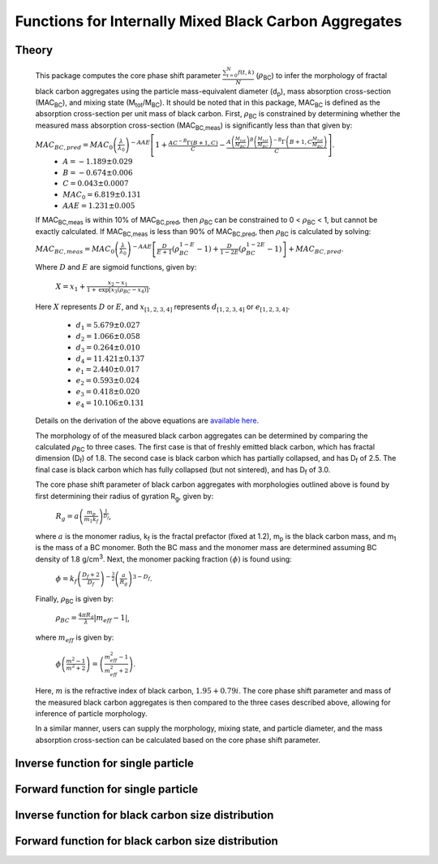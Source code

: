 Functions for Internally Mixed Black Carbon Aggregates
=============================================================

Theory 
---------------------------------

   This package computes the core phase shift parameter :math:`\frac{ \sum_{t=0}^{N}f(t,k) }{N}` (:math:`{\rho}`\ :sub:`BC`) to infer the morphology of fractal black carbon aggregates using the particle mass-equivalent diameter (d\ :sub:`p`), mass absorption cross-section (MAC\ :sub:`BC`), and mixing state (M\ :sub:`tot`/M\ :sub:`BC`). It should be noted that in this package, MAC\ :sub:`BC` is defined as the absorption cross-section per unit mass of black carbon. First, :math:`{\rho}`\ :sub:`BC` is constrained by determining whether the measured mass absorption cross-section (MAC\ :sub:`BC,meas`) is significantly less than that given by:
   
   :math:`{MAC_{BC,pred}=MAC_0\left (\frac{\lambda}{\lambda_0} \right)^{-AAE}\left[1+\frac{AC^{-B}\Gamma(B+1,C)}{C}-\frac{A\left(\frac{M_{tot}}{M_{BC}}\right)^{B}\left(\frac{M_{tot}}{M_{BC}}\right)^{-B}\Gamma\left(B+1,C\frac{M_{tot}}{M_{BC}}\right)}{C}\right]}`.	
	- :math:`{A=-1.189\pm0.029}`
	- :math:`{B=-0.674\pm0.006}`
	- :math:`{C=0.043\pm0.0007}`
	- :math:`{MAC_0=6.819\pm0.131}`
	- :math:`{AAE=1.231\pm0.005}`
	
   If MAC\ :sub:`BC,meas` is within 10% of MAC\ :sub:`BC,pred`, then :math:`{\rho}`\ :sub:`BC` can be constrained to 0 < :math:`{\rho}`\ :sub:`BC` < 1, but cannot be exactly calculated. If MAC\ :sub:`BC,meas` is less than 90% of MAC\ :sub:`BC,pred`, then :math:`{\rho}`\ :sub:`BC` is calculated by solving:   
   
   :math:`{MAC_{BC,meas}=MAC_0\left (\frac{\lambda}{\lambda_0} \right)^{-AAE}\left[\frac{D}{E+1}\left(\rho_{BC}^{1-E}-1\right)+\frac{D}{1-2E}\left(\rho_{BC}^{1-2E}-1\right)\right]+MAC_{BC,pred}}`.
   
   Where :math:`{D}` and :math:`{E}` are sigmoid functions, given by:
   
   	:math:`{X=x_1+\frac{x_2-x_1}{1+\text{exp}\left[x_3\left(\rho_{BC}-x_4\right)\right]}}`.
	
   Here :math:`{X}` represents :math:`{D}` or :math:`{E}`, and :math:`{x_{[1,2,3,4]}}` represents :math:`{d_{[1,2,3,4]}}` or :math:`{e_{[1,2,3,4]}}`. 
   
	- :math:`{d_1=5.679\pm0.027}`
	- :math:`{d_2=1.066\pm0.058}`
	- :math:`{d_3=0.264\pm0.010}`
	- :math:`{d_4=11.421\pm0.137}`
	- :math:`{e_1=2.440\pm0.017}`
	- :math:`{e_2=0.593\pm0.024}`
	- :math:`{e_3=0.418\pm0.020}`
	- :math:`{e_4=10.106\pm0.131}`
   
   
   Details on the derivation of the above equations are `available here <https://doi.org/10.1016/j.jqsrt.2017.10.012>`_.
   
   The morphology of of the measured black carbon aggregates can be determined by comparing the calculated :math:`{\rho}`\ :sub:`BC` to three cases. The first case is that of freshly emitted black carbon, which has fractal dimension (D\ :sub:`f`) of 1.8. The second case is black carbon which has partially collapsed, and has D\ :sub:`f` of 2.5. The final case is black carbon which has fully collapsed (but not sintered), and has D\ :sub:`f` of 3.0. 
   
   The core phase shift parameter of black carbon aggregates with morphologies outlined above is found by first determining their radius of gyration R\ :sub:`g`, given by:
   
	:math:`{R_g=a\left(\frac{m_p}{m_1 k_f}\right)^{\frac{1}{D_f}}}`,
	
   where :math:`{a}` is the monomer radius, k\ :sub:`f` is the fractal prefactor (fixed at 1.2), m\ :sub:`p` is the black carbon mass, and m\ :sub:`1` is the mass of a BC monomer. Both the BC mass and the monomer mass are determined assuming BC density of 1.8 g/cm\ :sup:`3`. Next, the monomer packing fraction :math:`{\left(\phi\right)}` is found using:
   
	:math:`{\phi=k_f\left(\frac{D_f+2}{D_f}\right)^{-\frac{3}{2}}\left(\frac{a}{R_g}\right)^{3-D_f}}`.
	
   Finally, :math:`{\rho}`\ :sub:`BC` is given by:

	:math:`{\rho_{BC}=\frac{4\pi R_g}{\lambda}\left|m_{eff}-1\right|}`,
	
   where :math:`{m_{eff}}` is given by:
   
	:math:`{\phi\left(\frac{m^2-1}{m^2+2}\right)=\left(\frac{m_{eff}^2-1}{m_{eff}^2+2}\right)}`.

   Here, :math:`{m}` is the refractive index of black carbon, :math:`{1.95+0.79i}`. The core phase shift parameter and mass of the measured black carbon aggregates is then compared to the three cases described above, allowing for inference of particle morphology.
   
   In a similar manner, users can supply the morphology, mixing state, and particle diameter, and the mass absorption cross-section can be calculated based on the core phase shift parameter.


Inverse function for single particle
---------------------------------

.. py:function:: abs2shape_SP(coating, absorption, wavelength, diameter, [abs_error=0.0, mode='MtotMbc', r_monomer=20, asDict=True, ReturnPlot=True, PlotPoint=True])

   Black carbon mass-equivalent diameter, coating amount, and MAC\ :sub:`BC` are input and morpholgy is inferred using the procedure outlined `above <https://pyBCabs.readthedocs.io/en/latest/functions.html#theory>`_. The particle mass is used to infer the number of monomers, assuming the density of black carbon is 1.8 g/cm\ :sup:`3`.
   
   **Parameters**
   
   coating: 
	Coating amount with units matching that of the optional 'mode' input. Default is ratio of total particle mass to black carbon mass.
   absorption:
	MAC\ :sub:`BC` with units of m\ :sup:`2`/g.
   wavelength : float
	The wavelength of incident light, in nanometers.
   diameter : float
	Black carbon mass-equivalent diameter with units of nm.
   abs_error : float, optional
	Error associated with measurement of MAC\ :sub:`BC`, in  m\ :sup:`2`/g.
   mode : string, optional
	- 'Mtot_Mbc' : ratio of total particle mass to black carbon mass.
	- 'Rbc' : ratio of coating mass to black carbon mass.
	- 'OC:EC' : ratio of organic carbon mass to black carbon mass.
	- 'percent_BC' : percentage of total particle mass which is attributed to black carbon.
   r_monomer : float, optional
	Radius of monomers, in nanometers.
   asDict : bool, optional
	If true, returns dict of output variables.
   ReturnPlot : bool, optional
	If true, returns figure and axes with morphology retrival plot.
   PlotPoint : bool, optional
	If true, shows measured particle on morphology retrival plot.
	
   **Returns**
   
   fig, ax : figure, axes
	Figure and axes with morphology retrival plot. If PlotPoint==True, then particle is shown on morphology retrieval plot.
   mass : float
	Mass of particle, in fg.
   rho_lower : float
	Lower limit of core phase shift parameter, based on average MAC\ :sub:`BC` and MAC\ :sub:`BC` errors.
   rho_avg : float
	Average core phase shift parameter, based on average MAC\ :sub:`BC`.
   rho_upper : float
	Upper limit of core phase shift parameter, based on average MAC\ :sub:`BC` and MAC\ :sub:`BC` errors.
	
Forward function for single particle
---------------------------------

.. py:function:: shape2abs_SP(dp, coating, wavelength, collapse, [mode='MtotMbc', r_monomer=20, asDict=True])

   Black carbon mass-equivalent diameter, coating amount, and morphology are input and MAC\ :sub:`BC` is calculated using the procedure outlined `above <https://pyBCabs.readthedocs.io/en/latest/functions.html#theory>`_.
   
   **Parameters**
   
   dp : float
	Black carbon mass-equivalent diameter with units of nm.
   coating : float
	Coating amount with units matching that of the optional 'mode' input. Default is ratio of total particle mass to black carbon mass.
   wavelength : float
	The wavelength of incident light, in nanometers.
   collapse : string
   	- 'fresh' : black carbon morphology matches fresh soot with fractal dimension of 1.8.
	- 'partial' : black carbon core has partially collapsed, fractal dimension of 2.5.
	- 'full' : black carbon core has fully collapsed, fractal dimension of 3.0.
   mode : string, optional
	- 'Mtot_Mbc' : ratio of total particle mass to black carbon mass
	- 'Rbc' : ratio of coating mass to black carbon mass
	- 'OC:EC' : ratio of organic carbon mass to black carbon mass
	- 'percent_BC' : percentage of total particle mass which is attributed to black carbon.
   r_monomer : float, optional
	Radius of monomers, in nanometers.
   asDict : bool, optional
	If true, returns dict of output variables.
	
   **Returns**
   
   dp : float
	Mass-equivalent diameter of particle in nm.
   coating : float
	Amount of coating with same units as input.
   MAC : float
	MAC\ :sub:`BC` with units of m\ :sup:`2`/g.

Inverse function for black carbon size distribution
---------------------------------

.. py:function:: abs2shape_SD(coating, absorption, wavelength, dpg, sigma_g, [abs_error=0.0, mode='MtotMbc', r_monomer=20, asDict=True, ReturnPlot=True])

   Black carbon mass-equivalent lognormal size distribution, coating amount, and MAC\ :sub:`BC` are input and morpholgy is inferred using the procedure outlined `above <https://pyBCabs.readthedocs.io/en/latest/functions.html#theory>`_. The particle mass is used to infer the number of monomers, assuming the density of black carbon is 1.8 g/cm\ :sup:`3`.
   
   **Parameters**
   
   coating: 
	Coating amount with units matching that of the optional 'mode' input. Default is ratio of total particle mass to black carbon mass.
   absorption:
	MAC\ :sub:`BC` with units of m\ :sup:`2`/g.
   wavelength : float
	The wavelength of incident light, in nanometers.
   dpg : float
	Black carbon geometric mean mass-equivalent diameter of lognormal distribution with units of nm.
   sigma_g : float
	Geometric standard deviation of black carbon lognormal size distribution.
   abs_error : float, optional
	Error associated with measurement of MAC\ :sub:`BC`, in  m\ :sup:`2`/g.
   mode : string, optional
	- 'Mtot_Mbc' : ratio of total particle mass to black carbon mass.
	- 'Rbc' : ratio of coating mass to black carbon mass.
	- 'OC:EC' : ratio of organic carbon mass to black carbon mass.
	- 'percent_BC' : percentage of total particle mass which is attributed to black carbon.
   r_monomer : float, optional
	Radius of monomers, in nanometers.
   asDict : bool, optional
	If true, returns dict of output variables.
   ReturnPlot : bool, optional
	If true, returns figure and axes with morphology retrival plot.
	
   **Returns**
   
   fig, ax : figure, axes
	If ReturnPlot==True, figure and axes with morphology retrival plot.
   lower_mass : float
	Average-standard deviation of mass of particles, in fg.
   avg_mass : float
	Average mass of particles, in fg.
   upper_mass : float
	Average+standard deviation of mass of particles, in fg.
   rho_lower : float
	Lower limit of core phase shift parameter, based on average MAC\ :sub:`BC` and MAC\ :sub:`BC` errors.
   rho_avg : float
	Average core phase shift parameter, based on average MAC\ :sub:`BC`.
   rho_upper : float
	Upper limit of core phase shift parameter, based on average MAC\ :sub:`BC` and MAC\ :sub:`BC` errors.

Forward function for black carbon size distribution
---------------------------------

.. py:function:: shape2abs_SD(dpg, sigma_g, coating_avg, coating_stdev, wavelength, collapse, [mode='MtotMbc', r_monomer=20, DataPoints=False, ShowPlots=True])

   Black carbon mass-equivalent lognormal size distribution, coating distribution, and morphology are input and distribution of MAC\ :sub:`BC` is calculated. Black carbon mass-equivalent diameter and coating amount are randomly sampled per the input distributions, and MAC\ :sub:`BC` is calculated using the procedure outlined `above <https://pyBCabs.readthedocs.io/en/latest/functions.html#theory>`_. 
   
   **Parameters**
   
   dpg : float
	Black carbon geometric mean mass-equivalent diameter of lognormal distribution with units of nm.
   sigma_g : float
	Geometric standard deviation of black carbon lognormal size distribution
   coating_avg : float
	Average value of coating amount, assuming a Gaussian normal distribution. Units should match that of the optional 'mode' input, default is ratio of total particle mass to black carbon mass.
   coating_stdev : float
   	Stabdard deviation of coating amount, assuming a Gaussian normal distribution.
   wavelength : float
	The wavelength of incident light, in nanometers.
   collapse : string
   	- 'fresh' : black carbon morphology matches fresh soot with fractal dimension of 1.8.
	- 'partial' : black carbon core has partially collapsed, fractal dimension of 2.5.
	- 'full' : black carbon core has fully collapsed, fractal dimension of 3.0.
   mode : string, optional
	- 'Mtot_Mbc' : ratio of total particle mass to black carbon mass
	- 'Rbc' : ratio of coating mass to black carbon mass
	- 'OC:EC' : ratio of organic carbon mass to black carbon mass
	- 'percent_BC' : percentage of total particle mass which is attributed to black carbon.
   r_monomer : float, optional
	Radius of monomers, in nanometers.
   DataPoints : bool, optional
	If true, returns dict of output variables.
   ShowPlots : bool, optional
	If true, shows histograms of input parameters and calculated MAC\ :sub:`BC`.
	
   **Returns**
   
   dp : float
   	- If DataPoints==True, mass-equivalent black carbon diameters used in calculations, in nm.
	- If DataPoints==False, average and standard deviation of mass-equivalent black carbon diameters used in calculations, in nm.
   coating : float
   	- If DataPoints==True, coating amounts used in calculations, with units matching those of 'mode' option.
	- If DataPoints==False, average and standard deviation of coating amounts used in calculations, with units matching those of 'mode' option.
   MAC : float
   	- If DataPoints==True, calculated MAC\ :sub:`BC` values, in  m\ :sup:`2`/g.
	- If DataPoints==False, average and standard deviation of calculated MAC\ :sub:`BC` values, in  m\ :sup:`2`/g.
